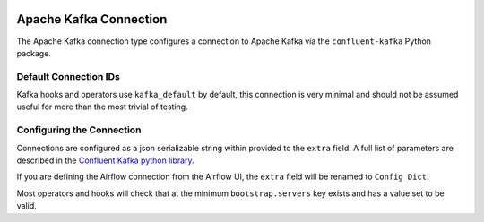  .. Licensed to the Apache Software Foundation (ASF) under one
    or more contributor license agreements.  See the NOTICE file
    distributed with this work for additional information
    regarding copyright ownership.  The ASF licenses this file
    to you under the Apache License, Version 2.0 (the
    "License"); you may not use this file except in compliance
    with the License.  You may obtain a copy of the License at

 ..   http://www.apache.org/licenses/LICENSE-2.0

 .. Unless required by applicable law or agreed to in writing,
    software distributed under the License is distributed on an
    "AS IS" BASIS, WITHOUT WARRANTIES OR CONDITIONS OF ANY
    KIND, either express or implied.  See the License for the
    specific language governing permissions and limitations
    under the License.

.. _howto/connection: kafka

Apache Kafka Connection
========================

The Apache Kafka connection type configures a connection to Apache Kafka via the ``confluent-kafka`` Python package.

.. |Kafka Connection| image:: kafka_connection.png
    :width: 400
    :alt: Kafka Connection Screenshot


Default Connection IDs
----------------------

Kafka hooks and operators use ``kafka_default`` by default, this connection is very minimal and should not be assumed useful for more than the most trivial of testing.

Configuring the Connection
--------------------------

Connections are configured as a json serializable string within provided to the ``extra`` field. A full list of parameters
are described in the `Confluent Kafka python library <https://github.com/confluentinc/librdkafka/blob/master/CONFIGURATION.md>`_.

If you are defining the Airflow connection from the Airflow UI, the ``extra`` field will be renamed to ``Config Dict``.

Most operators and hooks will check that at the minimum ``bootstrap.servers`` key exists and has a value set to be valid.
